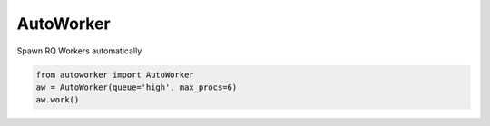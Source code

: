 AutoWorker
==========

.. image:: https://travis-ci.org/gisce/autoworker.svg?branch=master
    :target: https://travis-ci.org/gisce/autoworker

Spawn RQ Workers automatically

.. code-block:: python

    from autoworker import AutoWorker
    aw = AutoWorker(queue='high', max_procs=6)
    aw.work()
